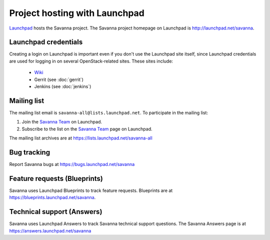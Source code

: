 Project hosting with Launchpad
==============================

`Launchpad`_ hosts the Savanna project. The Savanna project homepage on Launchpad is
http://launchpad.net/savanna.

Launchpad credentials
---------------------

Creating a login on Launchpad is important even if you don't use the Launchpad
site itself, since Launchpad credentials are used for logging in on several
OpenStack-related sites. These sites include:

 * `Wiki`_
 * Gerrit (see :doc:`gerrit`)
 * Jenkins (see :doc:`jenkins`)

Mailing list
------------

The mailing list email is ``savanna-all@lists.launchpad.net``. To participate in the mailing list:

#. Join the `Savanna Team`_ on Launchpad.
#. Subscribe to the list on the `Savanna Team`_ page on Launchpad.

The mailing list archives are at https://lists.launchpad.net/savanna-all


Bug tracking
------------

Report Savanna bugs at https://bugs.launchpad.net/savanna

Feature requests (Blueprints)
-----------------------------

Savanna uses Launchpad Blueprints to track feature requests. Blueprints are at
https://blueprints.launchpad.net/savanna.

Technical support (Answers)
---------------------------

Savanna uses Launchpad Answers to track Savanna technical support questions. The Savanna
Answers page is at https://answers.launchpad.net/savanna

.. _Launchpad: http://launchpad.net
.. _Wiki: http://wiki.openstack.org/savanna
.. _Savanna Team: https://launchpad.net/~savanna-all